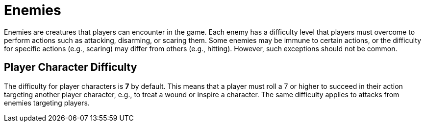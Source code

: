 [[enemies]]
= Enemies

Enemies are creatures that players can encounter in the game. Each enemy has a difficulty level that players must overcome to perform actions such as attacking, disarming, or scaring them. Some enemies may be immune to certain actions, or the difficulty for specific actions (e.g., scaring) may differ from others (e.g., hitting). However, such exceptions should not be common.

== Player Character Difficulty

The difficulty for player characters is *7* by default. This means that a player must roll a 7 or higher to succeed in their action targeting another player character, e.g., to treat a wound or inspire a character. The same difficulty applies to attacks from enemies targeting players.
